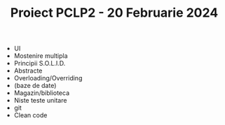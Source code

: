 #+TITLE: Proiect PCLP2 - 20 Februarie 2024
#+DESCRIPTION: Listă de chestii ce trebuie să apară în proiect

- UI
- Mostenire multipla
- Principii S.O.L.I.D.
- Abstracte
- Overloading/Overriding
- (baze de date)
- Magazin/biblioteca
- Niste teste unitare
- git
- Clean code
